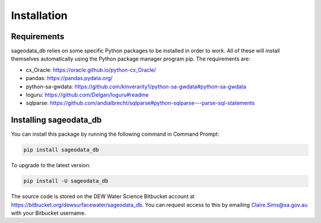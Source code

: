 ############
Installation
############

Requirements
============

sageodata_db relies on some specific Python packages to be installed in order to
work. All of these will install themselves automatically using the Python package manager
program pip. The requirements are: 

- cx_Oracle: https://oracle.github.io/python-cx_Oracle/
- pandas: https://pandas.pydata.org/
- python-sa-gwdata: https://github.com/kinverarity1/python-sa-gwdata#python-sa-gwdata
- loguru: https://github.com/Delgan/loguru#readme
- sqlparse: https://github.com/andialbrecht/sqlparse#python-sqlparse---parse-sql-statements

Installing sageodata_db
=======================

You can install this package by running the following command in Command Prompt:

.. code-block::

    pip install sageodata_db

To upgrade to the latest version:

.. code-block::

    pip install -U sageodata_db

The source code is stored on the DEW Water Science Bitbucket account at 
https://bitbucket.org/dewsurfacewater/sageodata_db. You can request access to
this by emailing Claire.Sims@sa.gov.au with your Bitbucket username.
